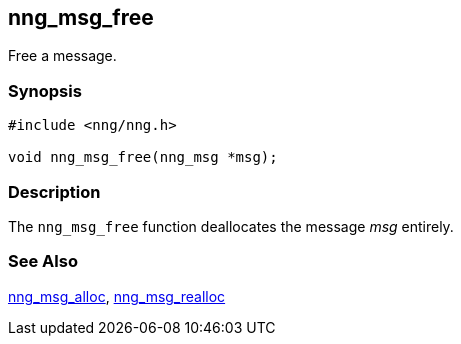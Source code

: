## nng_msg_free

Free a message.

### Synopsis

```c
#include <nng/nng.h>

void nng_msg_free(nng_msg *msg);
```

### Description

The `nng_msg_free` function deallocates the message _msg_ entirely.

### See Also

xref:nng_msg_alloc.adoc[nng_msg_alloc],
xref:nng_msg_realloc.adoc[nng_msg_realloc]
